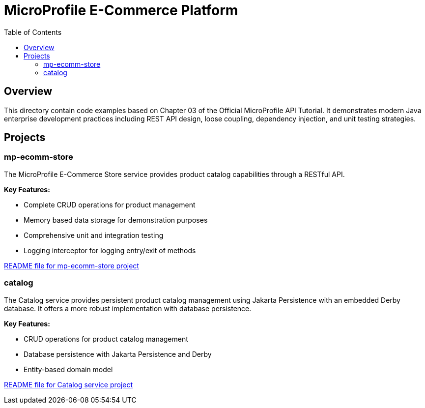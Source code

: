 = MicroProfile E-Commerce Platform
:toc: macro
:toclevels: 3
:icons: font
:imagesdir: images
:source-highlighter: highlight.js

toc::[]

== Overview

This directory contain code examples based on Chapter 03 of the Official MicroProfile API Tutorial. It demonstrates modern Java enterprise development practices including REST API design, loose coupling, dependency injection, and unit testing strategies.

== Projects

=== mp-ecomm-store

The MicroProfile E-Commerce Store service provides product catalog capabilities through a RESTful API. 

*Key Features:*

* Complete CRUD operations for product management
* Memory based data storage for demonstration purposes
* Comprehensive unit and integration testing
* Logging interceptor for logging entry/exit of methods

link:mp-ecomm-store/README.adoc[README file for mp-ecomm-store project]

=== catalog

The Catalog service provides persistent product catalog management using Jakarta Persistence with an embedded Derby database. It offers a more robust implementation with database persistence.

*Key Features:*

* CRUD operations for product catalog management
* Database persistence with Jakarta Persistence and Derby
* Entity-based domain model

link:catalog/README.adoc[README file for Catalog service project]